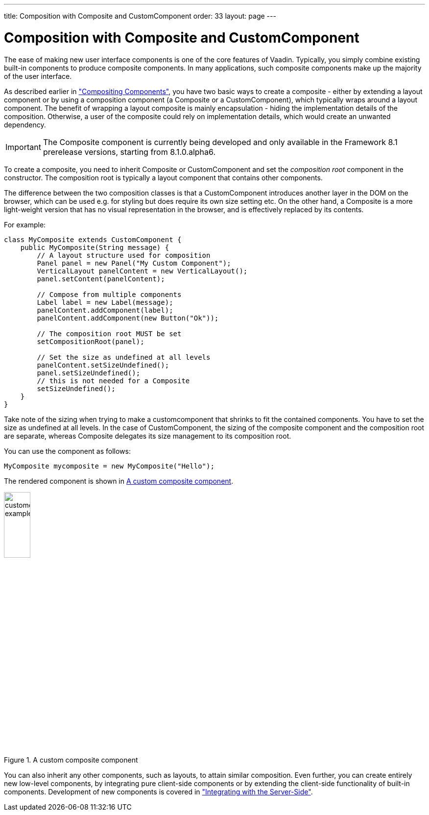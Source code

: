 ---
title: Composition with Composite and CustomComponent
order: 33
layout: page
---

[[components.customcomponent]]
= Composition with Composite and CustomComponent

The ease of making new user interface components is one of the core features of
Vaadin. Typically, you simply combine existing built-in components to produce
composite components. In many applications, such composite components make up
the majority of the user interface.

As described earlier in
<<dummy/../../../framework/application/application-architecture#application.architecture.composition,"Compositing
Components">>, you have two basic ways to create a composite - either by
extending a layout component or by using a composition component (a
[classname]#Composite# or a [classname]#CustomComponent#), which typically
wraps around a layout component.
The benefit of wrapping a layout composite is mainly encapsulation - hiding the
implementation details of the composition. Otherwise, a user of the composite
could rely on implementation details, which would create an unwanted dependency.

IMPORTANT: The [classname]#Composite# component is currently being developed and only available in the Framework 8.1 prerelease versions, starting from 8.1.0.alpha6.

To create a composite, you need to inherit [classname]#Composite# or
[classname]#CustomComponent# and set the __composition root__ component in the
constructor. The composition root is typically a layout component that contains
other components.

The difference between the two composition classes is that a
[classname]#CustomComponent# introduces another layer in the DOM on the
browser, which can be used e.g. for styling but does require its own size
setting etc. On the other hand, a [classname]#Composite# is a more light-weight
version that has no visual representation in the browser, and is effectively
replaced by its contents.

For example:

[source, java]
----
class MyComposite extends CustomComponent {
    public MyComposite(String message) {
        // A layout structure used for composition
        Panel panel = new Panel("My Custom Component");
        VerticalLayout panelContent = new VerticalLayout();
        panel.setContent(panelContent);

        // Compose from multiple components
        Label label = new Label(message);
        panelContent.addComponent(label);
        panelContent.addComponent(new Button("Ok"));

        // The composition root MUST be set
        setCompositionRoot(panel);

        // Set the size as undefined at all levels
        panelContent.setSizeUndefined();
        panel.setSizeUndefined();
        // this is not needed for a Composite
        setSizeUndefined();
    }
}
----

Take note of the sizing when trying to make a customcomponent that shrinks to
fit the contained components. You have to set the size as undefined at all
levels. In the case of [classname]#CustomComponent#, the sizing of the composite
component and the composition root are separate, whereas [classname]#Composite#
delegates its size management to its composition root.

You can use the component as follows:

[source, java]
----
MyComposite mycomposite = new MyComposite("Hello");
----

The rendered component is shown in <<figure.components.customcomponent>>.

[[figure.components.customcomponent]]
.A custom composite component
image::img/customcomponent-example1.png[width=25%, scaledwidth=40%]

You can also inherit any other components, such as layouts, to attain similar
composition.
((("Google Web Toolkit")))
Even further, you can create entirely new low-level components, by integrating
pure client-side components or by extending the client-side functionality of
built-in components. Development of new components is covered in
<<dummy/../../../framework/gwt/gwt-overview.asciidoc#gwt.overview,"Integrating
with the Server-Side">>.
